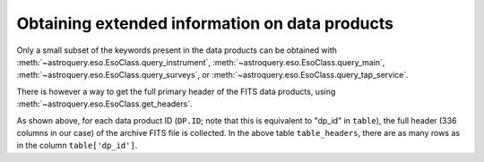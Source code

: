 
***********************************************
Obtaining extended information on data products
***********************************************

Only a small subset of the keywords present in the data products can be obtained with :meth:`~astroquery.eso.EsoClass.query_instrument`, :meth:`~astroquery.eso.EsoClass.query_main`, :meth:`~astroquery.eso.EsoClass.query_surveys`, or :meth:`~astroquery.eso.EsoClass.query_tap_service`.

There is however a way to get the full primary header of the FITS data products, using :meth:`~astroquery.eso.EsoClass.get_headers`.

.. doctest-remote-data::

    >>> table = eso.query_instrument('midi',
    ...                     column_filters={
    ...                         'object': 'NGC4151',
    ...                         'date_obs': "<='2008-01-01'"
    ...                     },
    ...                     columns=['object', 'date_obs', 'dp_id'])
    >>> table_headers = eso.get_headers(table["dp_id"])
    >>> len(table_headers.columns)
    336
    >>> table_headers
               DP.ID             SIMPLE BITPIX ...   HIERARCH ESO OCS EXPO7 FNAME2     HIERARCH ESO OCS EXPO8 FNAME1     HIERARCH ESO OCS EXPO8 FNAME2
    ---------------------------- ------ ------ ... --------------------------------- --------------------------------- ---------------------------------
    MIDI.2007-02-07T07:01:51.000   True     16 ...
    MIDI.2007-02-07T07:02:49.000   True     16 ...
    MIDI.2007-02-07T07:03:30.695   True     16 ...
                             ...
    MIDI.2007-02-07T07:20:06.695   True     16 ... MIDI.2007-02-07T07:20:06.695.fits
    MIDI.2007-02-07T07:22:57.000   True     16 ... MIDI.2007-02-07T07:20:06.695.fits MIDI.2007-02-07T07:22:57.000.fits
    MIDI.2007-02-07T07:23:38.695   True     16 ... MIDI.2007-02-07T07:20:06.695.fits MIDI.2007-02-07T07:22:57.000.fits MIDI.2007-02-07T07:23:38.695.fits


As shown above, for each data product ID (``DP.ID``; note that this is equivalent to "dp_id" in ``table``), the full header (336 columns in our case) of the archive FITS file is collected. In the above table ``table_headers``, there are as many rows as in the column ``table['dp_id']``.